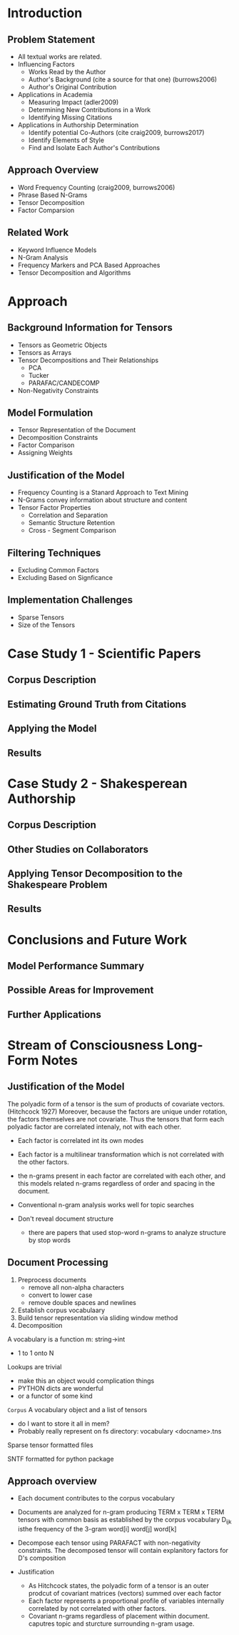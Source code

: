 * Introduction
** Problem Statement
- All textual works are related.
- Influencing Factors 
  - Works Read by the Author
  - Author's Background (cite a source for that one)  (burrows2006)
  - Author's Original Contribution
- Applications in Academia
  - Measuring Impact  (adler2009)
  - Determining New Contributions in a Work
  - Identifying Missing Citations
- Applications in Authorship Determination
  - Identify potential Co-Authors  (cite craig2009, burrows2017)
  - Identify Elements of Style
  - Find and Isolate Each Author's Contributions
** Approach Overview
- Word Frequency Counting (craig2009, burrows2006)
- Phrase Based N-Grams
- Tensor Decomposition
- Factor Comparsion
** Related Work
- Keyword Influence Models
- N-Gram Analysis
- Frequency Markers and PCA Based Approaches
- Tensor Decomposition and Algorithms

* Approach
** Background Information for Tensors
- Tensors as Geometric Objects
- Tensors as Arrays
- Tensor Decompositions and Their Relationships
  - PCA
  - Tucker
  - PARAFAC/CANDECOMP
- Non-Negativity Constraints

** Model Formulation
- Tensor Representation of the Document
- Decomposition Constraints
- Factor Comparison
- Assigning Weights

** Justification of the Model
- Frequency Counting is a Stanard Approach to Text Mining
- N-Grams convey information about structure and content
- Tensor Factor Properties
  - Correlation and Separation
  - Semantic Structure Retention
  - Cross - Segment Comparison

** Filtering Techniques
- Excluding Common Factors
- Excluding Based on Signficance

** Implementation Challenges
- Sparse Tensors
- Size of the Tensors

* Case Study 1 - Scientific Papers
** Corpus Description
** Estimating Ground Truth from Citations
** Applying the Model
** Results

* Case Study 2 - Shakesperean Authorship
** Corpus Description
** Other Studies on Collaborators
** Applying Tensor Decomposition to the Shakespeare Problem
** Results

* Conclusions and Future Work
** Model Performance Summary
** Possible Areas for Improvement
** Further Applications


* Stream of Consciousness Long-Form Notes
** Justification of the Model
The polyadic form of a tensor is the sum of products of covariate
vectors. (Hitchcock 1927) Moreover, because the factors are unique
under rotation, the factors themselves are not covariate.  Thus the
tensors that form each polyadic factor are correlated intenaly, not
with each other.

- Each factor is correlated int its own modes
- Each factor is a multilinear transformation which is not correlated
  with the other factors.
- the n-grams present in each factor are correlated with each other,
  and this models related n-grams regardless of order and spacing in
  the document.

- Conventional n-gram analysis works well for topic searches

- Don't reveal document structure
  - there are papers that used stop-word n-grams to analyze structure
    by stop words
** Document Processing
1. Preprocess documents
   - remove all non-alpha characters
   - convert to lower case
   - remove double spaces and newlines
2. Establish corpus vocabulaary
3. Build tensor representation via sliding window method
4. Decomposition

A vocabulary is a function m: string->int
  - 1 to 1 onto N

Lookups are trivial
  - make this an object would complication things
  - PYTHON dicts are wonderful
  - or a functor of some kind

=Corpus= A vocabulary object and a list of tensors
- do I want to store it all in mem?
- Probably really represent on fs
  directory:
     vocabulary
     <docname>.tns

Sparse tensor formatted files

SNTF formatted for python package

** Approach overview
- Each document contributes to the corpus vocabulary
- Documents are analyzed for n-gram producing TERM x TERM x TERM
  tensors with common basis as established by the corpus vocabulary
    D_{ijk} isthe frequency of the 3-gram word[i] word[j] word[k]
- Decompose each tensor using PARAFACT with non-negativity
  constraints.  The decomposed tensor will contain explanitory factors
  for D's composition

- Justification
  - As Hitchcock states, the polyadic form of a tensor is an outer
    prodcut of covariant matrices (vectors) summed over each factor
  - Each factor represents a proportional profile of variables
    internally correlated by not correlated with other factors.
  - Covariant n-grams regardless of placement within
    document. caputres topic and sturcture surrounding n-gram usage.
